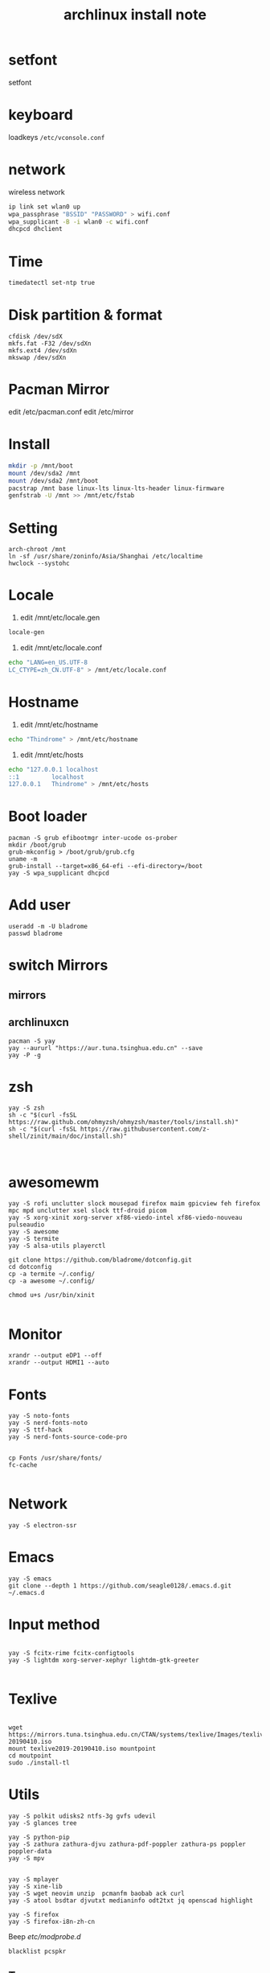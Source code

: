 
#+TITLE: archlinux install note



* setfont
setfont
* keyboard
loadkeys =/etc/vconsole.conf=
* network
wireless network
#+begin_src bash
ip link set wlan0 up
wpa_passphrase "BSSID" "PASSWORD" > wifi.conf
wpa_supplicant -B -i wlan0 -c wifi.conf
dhcpcd dhclient
#+end_src
* Time
#+begin_src bash
timedatectl set-ntp true
#+end_src

* Disk partition & format
#+begin_src 
cfdisk /dev/sdX
mkfs.fat -F32 /dev/sdXn
mkfs.ext4 /dev/sdXn
mkswap /dev/sdXn
#+end_src
* Pacman Mirror
edit /etc/pacman.conf
edit /etc/mirror

* Install
#+begin_src bash
mkdir -p /mnt/boot
mount /dev/sda2 /mnt
mount /dev/sda2 /mnt/boot
pacstrap /mnt base linux-lts linux-lts-header linux-firmware
genfstrab -U /mnt >> /mnt/etc/fstab
#+end_src

* Setting
#+begin_src 
arch-chroot /mnt
ln -sf /usr/share/zoninfo/Asia/Shanghai /etc/localtime
hwclock --systohc
#+end_src

* Locale

1. edit /mnt/etc/locale.gen

#+begin_src bash
locale-gen
#+end_src

2. edit /mnt/etc/locale.conf

#+begin_src bash
echo "LANG=en_US.UTF-8
LC_CTYPE=zh_CN.UTF-8" > /mnt/etc/locale.conf
#+end_src

* Hostname
1. edit /mnt/etc/hostname
#+begin_src bash
echo "Thindrome" > /mnt/etc/hostname
#+end_src
2. edit /mnt/etc/hosts
#+begin_src bash
echo "127.0.0.1	localhost
::1 		localhost
127.0.0.1	Thindrome" > /mnt/etc/hosts
#+end_src

* Boot loader
#+begin_src 
pacman -S grub efibootmgr inter-ucode os-prober
mkdir /boot/grub
grub-mkconfig > /boot/grub/grub.cfg
uname -m
grub-install --target=x86_64-efi --efi-directory=/boot
yay -S wpa_supplicant dhcpcd
#+end_src

* Add user
#+begin_src 
useradd -m -U bladrome
passwd bladrome
#+end_src
* switch Mirrors
** mirrors
** archlinuxcn
#+begin_src 
pacman -S yay
yay --aururl "https://aur.tuna.tsinghua.edu.cn" --save
yay -P -g
#+end_src

* zsh
#+begin_src 
yay -S zsh 
sh -c "$(curl -fsSL https://raw.github.com/ohmyzsh/ohmyzsh/master/tools/install.sh)"
sh -c "$(curl -fsSL https://raw.githubusercontent.com/z-shell/zinit/main/doc/install.sh)"


#+end_src

* awesomewm

#+begin_src 
yay -S rofi unclutter slock mousepad firefox maim gpicview feh firefox mpc mpd unclutter xsel slock ttf-droid picom
yay -S xorg-xinit xorg-server xf86-viedo-intel xf86-viedo-nouveau pulseaudio 
yay -S awesome
yay -S termite
yay -S alsa-utils playerctl

git clone https://github.com/bladrome/dotconfig.git
cd dotconfig
cp -a termite ~/.config/
cp -a awesome ~/.config/

chmod u+s /usr/bin/xinit

#+end_src
* Monitor
#+begin_src 
xrandr --output eDP1 --off
xrandr --output HDMI1 --auto
#+end_src

* Fonts 
#+begin_src 
yay -S noto-fonts
yay -S nerd-fonts-noto
yay -S ttf-hack
yay -S nerd-fonts-source-code-pro


cp Fonts /usr/share/fonts/
fc-cache

#+end_src

* Network

#+begin_src 
yay -S electron-ssr
#+end_src

* Emacs
#+begin_src 
yay -S emacs
git clone --depth 1 https://github.com/seagle0128/.emacs.d.git ~/.emacs.d
#+end_src

* Input method
#+begin_src 

yay -S fcitx-rime fcitx-configtools
yay -S lightdm xorg-server-xephyr lightdm-gtk-greeter

#+end_src

* Texlive
#+begin_src 

wget https://mirrors.tuna.tsinghua.edu.cn/CTAN/systems/texlive/Images/texlive2019-20190410.iso
mount texlive2019-20190410.iso mountpoint
cd moutpoint
sudo ./install-tl
#+end_src

# Session permissions

* Utils
#+begin_src 
yay -S polkit udisks2 ntfs-3g gvfs udevil
yay -S glances tree

yay -S python-pip
yay -S zathura zathura-djvu zathura-pdf-poppler zathura-ps poppler poppler-data
yay -S mpv


yay -S mplayer
yay -S xine-lib
yay -S wget neovim unzip  pcmanfm baobab ack curl
yay -S atool bsdtar djvutxt medianinfo odt2txt jq openscad highlight

yay -S firefox
yay -S firefox-i8n-zh-cn
#+end_src
Beep /etc/modprobe.d/
#+begin_src 
blacklist pcspkr
#+end_src
** Tmux
#+begin_src shell
yay -S tmux
git clone https://github.com/gpakosz/.tmux.git
ln -sf .tmux/.tmux.conf
cp .tmux/.tmux.conf.local .
#+end_src
** Ranger
#+BEGIN_SRC shell
yay -S ranger
git clone https://github.com/alexanderjeurissen/ranger_devicons ~/.config/ranger/plugins/ranger_devicons
echo "default_linemode devicons" >> ~/.config/ranger/rc.conf

sudo pacman -S atool
git clone https://github.com/maximtrp/ranger-archives.git ~/.config/ranger/plugins/ranger-archives
cd ~/.config/ranger/plugins/ranger-archives
make install
#+END_SRC
** yay
#+BEGIN_SRC shell
gpg --keyserver pool.sks-keyservers.net --recv-keys # for linux-xanmod
yay
yay -Syyu
yay -Sc
yay -Rc
yay -Rs
yay -Q
yay -Qe
yay -Qdt
#+END_SRC

